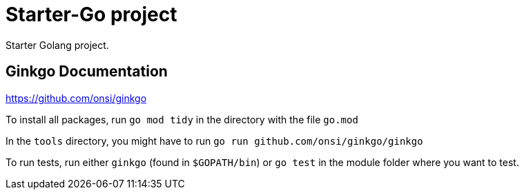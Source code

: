 = Starter-Go project

Starter Golang project.

== Ginkgo Documentation

https://github.com/onsi/ginkgo

To install all packages, run `go mod tidy` in the directory with the file `go.mod`

In the `tools` directory, you might have to run `go run github.com/onsi/ginkgo/ginkgo`

To run tests, run either `ginkgo` (found in `$GOPATH/bin`) or `go test` in the module folder where you want to test.
